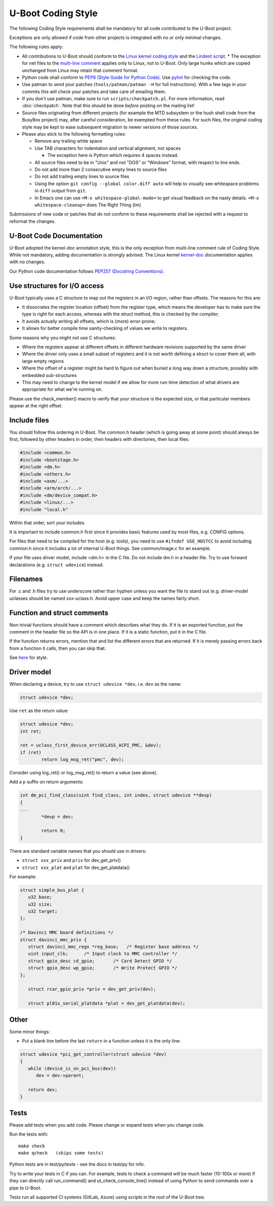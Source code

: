 .. SPDX-License-Identifier: GPL-2.0+:

U-Boot Coding Style
===================

The following Coding Style requirements shall be mandatory for all code contributed to
the U-Boot project.

Exceptions are only allowed if code from other projects is integrated with no
or only minimal changes.

The following rules apply:

* All contributions to U-Boot should conform to the `Linux kernel
  coding style <https://www.kernel.org/doc/html/latest/process/coding-style.html>`_
  and the `Lindent script <https://git.kernel.org/pub/scm/linux/kernel/git/torvalds/linux.git/tree/scripts/Lindent>`_.
  * The exception for net files to the `multi-line comment
  <https://www.kernel.org/doc/html/latest/process/coding-style.html#commenting>`_
  applies only to Linux, not to U-Boot. Only large hunks which are copied
  unchanged from Linux may retain that comment format.

* Python code shall conform to `PEP8 (Style Guide for Python Code)
  <https://peps.python.org/pep-0008/>`_. Use `pylint
  <https://github.com/pylint-dev/pylint>`_ for checking the code.

* Use patman to send your patches (``tools/patman/patman -H`` for full
  instructions). With a few tags in your commits this will check your patches
  and take care of emailing them.

* If you don't use patman, make sure to run ``scripts/checkpatch.pl``. For
  more information, read :doc:`checkpatch`. Note that this should be done
  *before* posting on the mailing list!

* Source files originating from different projects (for example the MTD
  subsystem or the hush shell code from the BusyBox project) may, after
  careful consideration, be exempted from these rules. For such files, the
  original coding style may be kept to ease subsequent migration to newer
  versions of those sources.

* Please also stick to the following formatting rules:

  * Remove any trailing white space

  * Use TAB characters for indentation and vertical alignment, not spaces

    * The exception here is Python which requires 4 spaces instead.

  * All source files need to be in "Unix" and not "DOS" or "Windows" format,
    with respect to line ends.

  * Do not add more than 2 consecutive empty lines to source files

  * Do not add trailing empty lines to source files

  * Using the option ``git config --global color.diff auto`` will help to
    visually see whitespace problems in ``diff`` output from ``git``.

  * In Emacs one can use ``=M-x whitespace-global-mode=`` to get visual
    feedback on the nasty details. ``=M-x whitespace-cleanup=`` does The Right
    Thing (tm)

Submissions of new code or patches that do not conform to these requirements
shall be rejected with a request to reformat the changes.

U-Boot Code Documentation
-------------------------

U-Boot adopted the kernel-doc annotation style, this is the only exception from
multi-line comment rule of Coding Style. While not mandatory, adding
documentation is strongly advised. The Linux kernel `kernel-doc
<https://www.kernel.org/doc/html/latest/doc-guide/kernel-doc.html>`_
documentation applies with no changes.

Our Python code documentation follows `PEP257 (Docstring Conventions)
<https://peps.python.org/pep-0257/>`_.

Use structures for I/O access
-----------------------------

U-Boot typically uses a C structure to map out the registers in an I/O region,
rather than offsets. The reasons for this are:

* It dissociates the register location (offset) from the register type, which
  means the developer has to make sure the type is right for each access,
  whereas with the struct method, this is checked by the compiler;

* It avoids actually writing all offsets, which is (more) error-prone;

* It allows for better compile time sanity-checking of values we write to registers.

Some reasons why you might not use C structures:

* Where the registers appear at different offsets in different hardware
  revisions supported by the same driver

* Where the driver only uses a small subset of registers and it is not worth
  defining a struct to cover them all, with large empty regions

* Where the offset of a register might be hard to figure out when buried a long
  way down a structure, possibly with embedded sub-structures

* This may need to change to the kernel model if we allow for more run-time
  detection of what drivers are appropriate for what we're running on.

Please use the check_member() macro to verify that your structure is the
expected size, or that particular members appear at the right offset.

Include files
-------------

You should follow this ordering in U-Boot. The common.h header (which is going
away at some point) should always be first, followed by other headers in order,
then headers with directories, then local files:

.. code-block:: C

   #include <common.h>
   #include <bootstage.h>
   #include <dm.h>
   #include <others.h>
   #include <asm/...>
   #include <arm/arch/...>
   #include <dm/device_compat.h>
   #include <linux/...>
   #include "local.h"

Within that order, sort your includes.

It is important to include common.h first since it provides basic features used
by most files, e.g. CONFIG options.

For files that need to be compiled for the host (e.g. tools), you need to use
``#ifndef USE_HOSTCC`` to avoid including common.h since it includes a lot of
internal U-Boot things. See common/image.c for an example.

If your file uses driver model, include <dm.h> in the C file. Do not include
dm.h in a header file. Try to use forward declarations (e.g. ``struct
udevice``) instead.

Filenames
---------

For .c and .h files try to use underscore rather than hyphen unless you want
the file to stand out (e.g. driver-model uclasses should be named xxx-uclass.h.
Avoid upper case and keep the names fairly short.

Function and struct comments
----------------------------

Non-trivial functions should have a comment which describes what they do. If it
is an exported function, put the comment in the header file so the API is in
one place. If it is a static function, put it in the C file.

If the function returns errors, mention that and list the different errors that
are returned. If it is merely passing errors back from a function it calls,
then you can skip that.

See `here
<https://www.kernel.org/doc/html/latest/doc-guide/kernel-doc.html#function-documentation>`_
for style.

Driver model
------------

When declaring a device, try to use ``struct udevice *dev``, i.e. ``dev`` as the name:

.. code-block:: C

   struct udevice *dev;

Use ``ret`` as the return value:

.. code-block:: C

   struct udevice *dev;
   int ret;

   ret = uclass_first_device_err(UCLASS_ACPI_PMC, &dev);
   if (ret)
           return log_msg_ret("pmc", dev);

Consider using log_ret() or log_msg_ret() to return a value (see above).

Add a ``p`` suffix on return arguments:

.. code-block:: C

   int dm_pci_find_class(uint find_class, int index, struct udevice **devp)
   {
   ...
           *devp = dev;

           return 0;
   }

There are standard variable names that you should use in drivers:

* ``struct xxx_priv`` and ``priv`` for dev_get_priv()

* ``struct xxx_plat`` and ``plat`` for dev_get_platdata()

For example:

.. code-block:: C

   struct simple_bus_plat {
      u32 base;
      u32 size;
      u32 target;
   };

   /* Davinci MMC board definitions */
   struct davinci_mmc_priv {
      struct davinci_mmc_regs *reg_base;   /* Register base address */
      uint input_clk;      /* Input clock to MMC controller */
      struct gpio_desc cd_gpio;       /* Card Detect GPIO */
      struct gpio_desc wp_gpio;       /* Write Protect GPIO */
   };

      struct rcar_gpio_priv *priv = dev_get_priv(dev);

      struct pl01x_serial_platdata *plat = dev_get_platdata(dev);

Other
-----

Some minor things:

* Put a blank line before the last ``return`` in a function unless it is the only line:

.. code-block:: C

   struct udevice *pci_get_controller(struct udevice *dev)
   {
      while (device_is_on_pci_bus(dev))
         dev = dev->parent;

      return dev;
   }

Tests
-----

Please add tests when you add code. Please change or expand tests when you change code.

Run the tests with::

   make check
   make qcheck   (skips some tests)

Python tests are in test/py/tests - see the docs in test/py for info.

Try to write your tests in C if you can. For example, tests to check a command
will be much faster (10-100x or more) if they can directly call run_command()
and ut_check_console_line() instead of using Python to send commands over a
pipe to U-Boot.

Tests run all supported CI systems (GitLab, Azure) using scripts in the root of
the U-Boot tree.
